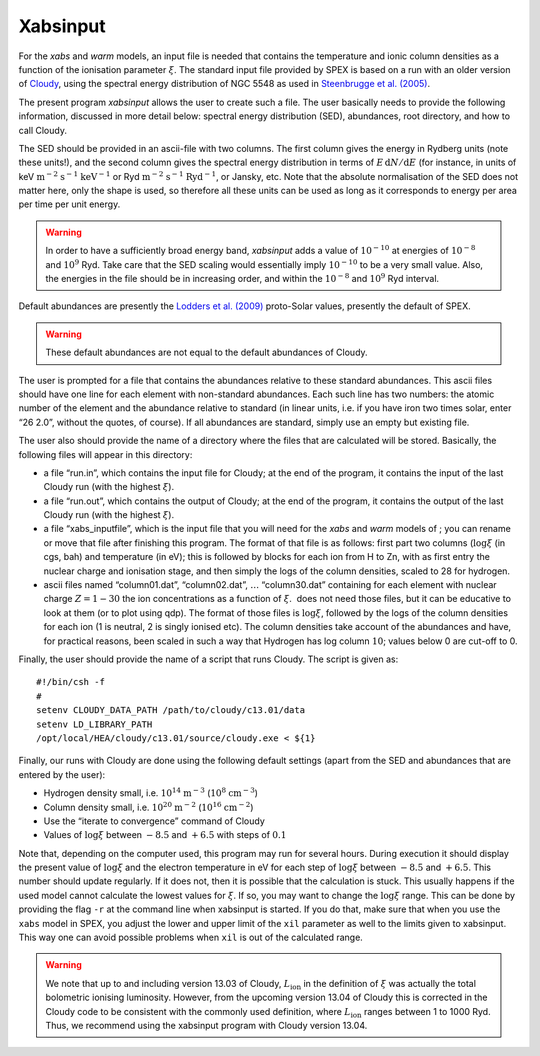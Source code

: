 .. _sect:xabsinput:

Xabsinput
=========

For the *xabs* and *warm* models, an input file is needed that contains
the temperature and ionic column densities as a function of the
ionisation parameter :math:`\xi`. The standard input file provided by
SPEX is based on a run with an older version of `Cloudy
<https://www.nublado.org/>`_, using the spectral energy distribution
of NGC 5548 as used in `Steenbrugge et al. (2005)
<https://ui.adsabs.harvard.edu/abs/2005A%26A...434..569S/abstract>`_.

The present program *xabsinput* allows the user to create such a file.
The user basically needs to provide the following information, discussed
in more detail below: spectral energy distribution (SED), abundances,
root directory, and how to call Cloudy.

The SED should be provided in an ascii-file with two columns. The first
column gives the energy in Rydberg units (note these units!), and the
second column gives the spectral energy distribution in terms of
:math:`E\,{\mathrm d}N/
{\mathrm d}E` (for instance, in units of
keV :math:`\mathrm{m}^{-2}` :math:`\mathrm{s}^{-1}` :math:`\mathrm{keV}^{-1}` or
Ryd :math:`\mathrm{m}^{-2}` :math:`\mathrm{s}^{-1}` :math:`\mathrm{Ryd}^{-1}`, or Jansky,
etc. Note that the absolute normalisation of the SED does not matter
here, only the shape is used, so therefore all these units can be used
as long as it corresponds to energy per area per time per unit energy.

.. warning:: In order to have a sufficiently broad energy band,
   *xabsinput* adds a value of :math:`10^{-10}` at energies of
   :math:`10^{-8}` and :math:`10^9` Ryd. Take care that the SED scaling
   would essentially imply :math:`10^{-10}` to be a very small value. Also,
   the energies in the file should be in increasing order, and within the
   :math:`10^{-8}` and :math:`10^9` Ryd interval.

Default abundances are presently the `Lodders et al. (2009)
<https://ui.adsabs.harvard.edu/abs/2009LanB...4B..712L/abstract>`_
proto-Solar values, presently the default of SPEX.

.. warning:: These default abundances are not equal to the default
   abundances of Cloudy.

The user is prompted for a file that contains the abundances relative to
these standard abundances. This ascii files should have one line for
each element with non-standard abundances. Each such line has two
numbers: the atomic number of the element and the abundance relative to
standard (in linear units, i.e. if you have iron two times solar, enter
“26 2.0”, without the quotes, of course). If all abundances are
standard, simply use an empty but existing file.

The user also should provide the name of a directory where the files
that are calculated will be stored. Basically, the following files will
appear in this directory:

-  a file “run.in”, which contains the input file for Cloudy; at the end
   of the program, it contains the input of the last Cloudy run (with
   the highest :math:`\xi`).

-  a file “run.out”, which contains the output of Cloudy; at the end of
   the program, it contains the output of the last Cloudy run (with the
   highest :math:`\xi`).

-  a file “xabs\_inputfile”, which is the input file that you will need
   for the *xabs* and *warm* models of ; you can rename or move that
   file after finishing this program. The format of that file is as
   follows: first part two columns (:math:`\log\xi` (in cgs, bah) and
   temperature (in eV); this is followed by blocks for each ion from H
   to Zn, with as first entry the nuclear charge and ionisation stage,
   and then simply the logs of the column densities, scaled to 28 for
   hydrogen.

-  ascii files named “column01.dat”, “column02.dat”, :math:`\ldots`
   “column30.dat” containing for each element with nuclear charge
   :math:`Z=1-30` the ion concentrations as a function of :math:`\xi`.
    does not need those files, but it can be educative to look at them
   (or to plot using qdp). The format of those files is :math:`\log\xi`,
   followed by the logs of the column densities for each ion (1 is
   neutral, 2 is singly ionised etc). The column densities take account
   of the abundances and have, for practical reasons, been scaled in
   such a way that Hydrogen has log column :math:`10`; values below 0
   are cut-off to 0.

Finally, the user should provide the name of a script that runs Cloudy.
The script is given as::

    #!/bin/csh -f
    #
    setenv CLOUDY_DATA_PATH /path/to/cloudy/c13.01/data
    setenv LD_LIBRARY_PATH
    /opt/local/HEA/cloudy/c13.01/source/cloudy.exe < ${1}

Finally, our runs with Cloudy are done using the following default
settings (apart from the SED and abundances that are entered by the
user):

-  Hydrogen density small, i.e. :math:`10^{14}` :math:`\mathrm{m}^{-3}`
   (:math:`10^8` :math:`\mathrm{cm}^{-3}`)

-  Column density small, i.e. :math:`10^{20}` :math:`\mathrm{m}^{-2}`
   (:math:`10^{16}` :math:`\mathrm{cm}^{-2}`)

-  Use the “iterate to convergence” command of Cloudy

-  Values of :math:`\log\xi` between :math:`-8.5` and :math:`+6.5` with
   steps of :math:`0.1`

Note that, depending on the computer used, this program may run for
several hours. During execution it should display the present value of
:math:`\log\xi` and the electron temperature in eV for each step of
:math:`\log\xi` between :math:`-8.5` and :math:`+6.5`. This number
should update regularly. If it does not, then it is possible that the
calculation is stuck. This usually happens if the used model cannot
calculate the lowest values for :math:`\xi`. If so, you may want to
change the :math:`\log\xi` range. This can be done by providing the flag
``-r`` at the command line when xabsinput is started. If you do that,
make sure that when you use the ``xabs`` model in SPEX, you adjust the 
lower and upper limit of the ``xil`` parameter as well to the limits given to 
xabsinput. This way one can avoid possible problems when ``xil`` is
out of the calculated range. 

.. warning:: We note that up to and including version 13.03 of Cloudy,
   :math:`L_{\mathrm ion}` in the definition of :math:`\xi` was actually the
   total bolometric ionising luminosity. However, from the upcoming version
   13.04 of Cloudy this is corrected in the Cloudy code to be consistent
   with the commonly used definition, where :math:`L_{\mathrm ion}` ranges
   between 1 to 1000 Ryd. Thus, we recommend using the xabsinput program
   with Cloudy version 13.04.
